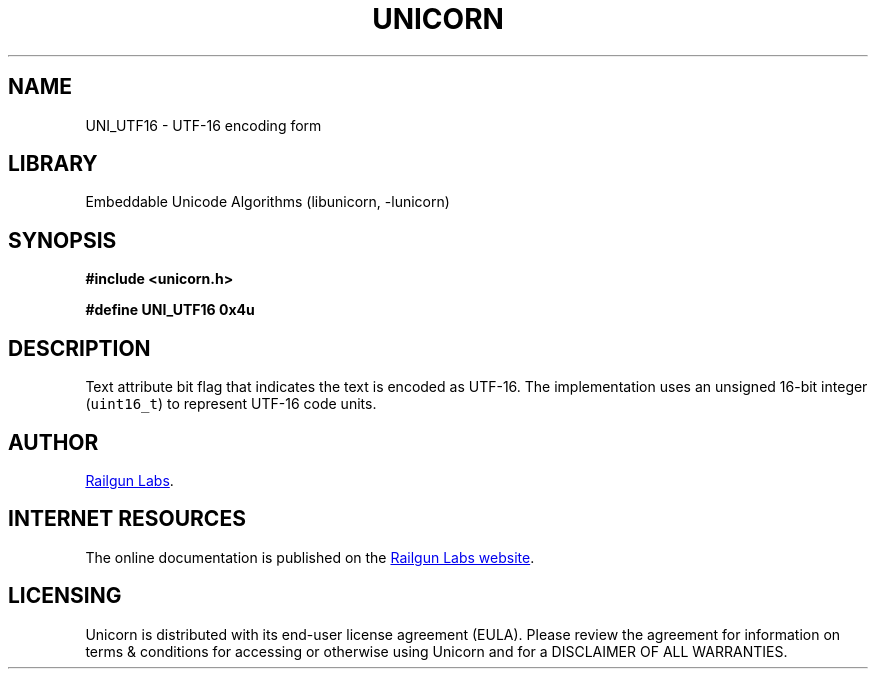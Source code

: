 .TH "UNICORN" "3" "Jan 19th 2025" "Unicorn 1.0.3"
.SH NAME
UNI_UTF16 \- UTF-16 encoding form
.SH LIBRARY
Embeddable Unicode Algorithms (libunicorn, -lunicorn)
.SH SYNOPSIS
.nf
.B #include <unicorn.h>
.PP
.B #define UNI_UTF16 0x4u
.fi
.SH DESCRIPTION
Text attribute bit flag that indicates the text is encoded as UTF-16.
The implementation uses an unsigned 16-bit integer (\f[C]uint16_t\f[R]) to represent UTF-16 code units.
.SH AUTHOR
.UR https://railgunlabs.com
Railgun Labs
.UE .
.SH INTERNET RESOURCES
The online documentation is published on the
.UR https://railgunlabs.com/unicorn
Railgun Labs website
.UE .
.SH LICENSING
Unicorn is distributed with its end-user license agreement (EULA).
Please review the agreement for information on terms & conditions for accessing or otherwise using Unicorn and for a DISCLAIMER OF ALL WARRANTIES.
